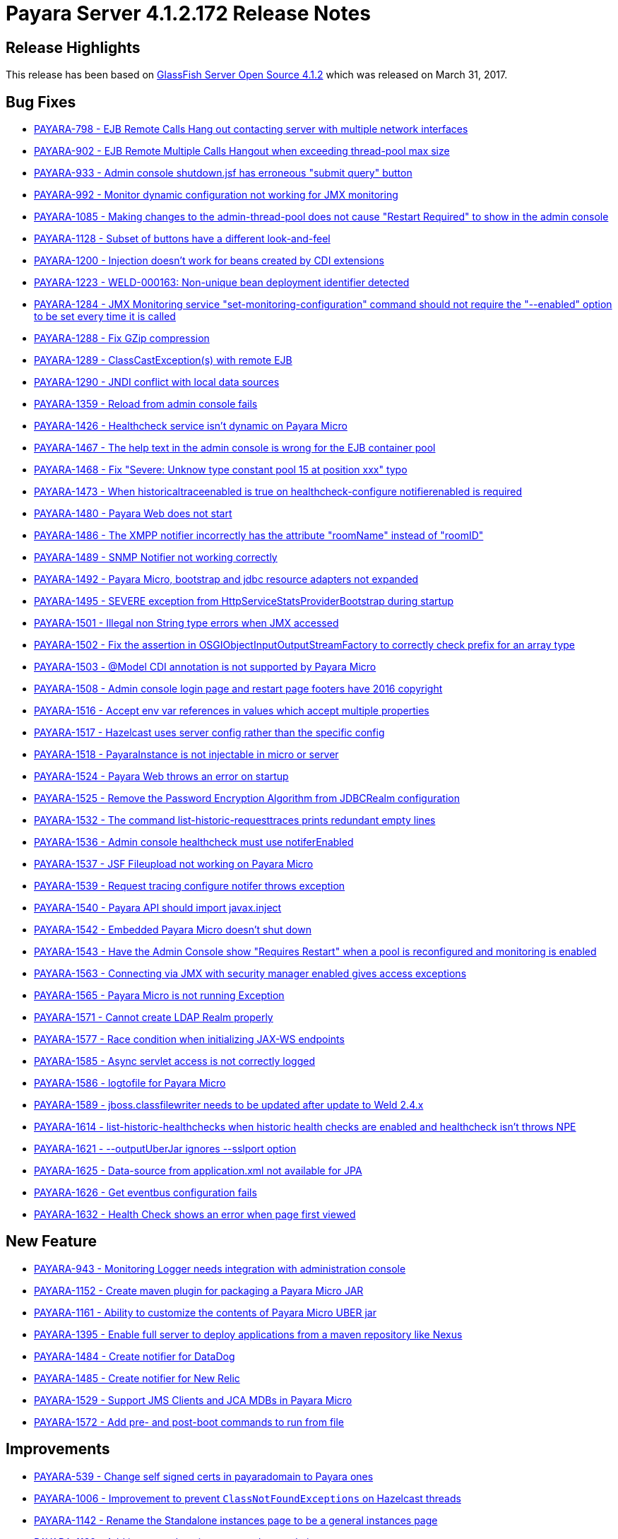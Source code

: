 [release-notes-current]
= Payara Server 4.1.2.172 Release Notes

[[release-highlights]]
== Release Highlights

This release has been based on https://javaee.github.io/glassfish/download[GlassFish Server Open Source 4.1.2]
which was released on March 31, 2017.

[bug-fixes]
== Bug Fixes

*   https://github.com/payara/Payara/pull/1440[PAYARA-798 - EJB Remote Calls Hang out contacting server with multiple network interfaces]
*   https://github.com/payara/Payara/pull/1440[PAYARA-902 - EJB Remote Multiple Calls Hangout when exceeding thread-pool max size]
*   https://github.com/payara/Payara/pull/1477[PAYARA-933 - Admin console shutdown.jsf has erroneous "submit query" button]
*   https://github.com/payara/Payara/pull/1479[PAYARA-992 - Monitor dynamic configuration not working for JMX monitoring]
*   https://github.com/payara/Payara/pull/1492[PAYARA-1085 - Making changes to the admin-thread-pool does not cause "Restart Required" to show in the admin console]
*   https://github.com/payara/Payara/pull/1512[PAYARA-1128 - Subset of buttons have a different look-and-feel]
*   https://github.com/payara/Payara/pull/1518[PAYARA-1200 - Injection doesn't work for beans created by CDI extensions]
*   https://github.com/payara/Payara/pull/1234[PAYARA-1223 - WELD-000163: Non-unique bean deployment identifier detected]
*   https://github.com/payara/Payara/pull/1392[PAYARA-1284 - JMX Monitoring service "set-monitoring-configuration" command should not require the "--enabled" option to be set every time it is called]
*   https://github.com/payara/Payara/pull/1425[PAYARA-1288 - Fix GZip compression]
*   https://github.com/payara/Payara/pull/1445[PAYARA-1289 - ClassCastException(s) with remote EJB]
*   https://github.com/payara/Payara/pull/1261[PAYARA-1290 - JNDI conflict with local data sources]
*   https://github.com/payara/Payara/pull/1522[PAYARA-1359 - Reload from admin console fails]
*   https://github.com/payara/Payara/pull/1439[PAYARA-1426 - Healthcheck service isn't dynamic on Payara Micro]
*   https://github.com/payara/Payara/pull/1428[PAYARA-1467 - The help text in the admin console is wrong for the EJB container pool]
*   https://github.com/payara/Payara/pull/1489[PAYARA-1468 - Fix "Severe: Unknow type constant pool 15 at position xxx" typo]
*   https://github.com/payara/Payara/pull/1461[PAYARA-1473 - When historicaltraceenabled is true on healthcheck-configure notifierenabled is required]
*   https://github.com/payara/Payara/pull/1412[PAYARA-1480 - Payara Web does not start]
*   https://github.com/payara/Payara/pull/1438[PAYARA-1486 - The XMPP notifier incorrectly has the attribute "roomName" instead of "roomID"]
*   https://github.com/payara/Payara/pull/1531[PAYARA-1489 - SNMP Notifier not working correctly]
*   https://github.com/payara/Payara/pull/1415[PAYARA-1492 - Payara Micro, bootstrap and jdbc resource adapters not expanded]
*   https://github.com/payara/Payara/pull/1495[PAYARA-1495 - SEVERE exception from HttpServiceStatsProviderBootstrap during startup]
*   https://github.com/payara/Payara/pull/1460[PAYARA-1501 - Illegal non String type errors when JMX accessed]
*   https://github.com/payara/Payara/pull/1432[PAYARA-1502 - Fix the assertion in OSGIObjectInputOutputStreamFactory to correctly check prefix for an array type]
*   https://github.com/payara/Payara/pull/1436[PAYARA-1503 - @Model CDI annotation is not supported by Payara Micro]
*   https://github.com/payara/Payara/pull/1449[PAYARA-1508 - Admin console login page and restart page footers have 2016 copyright]
*   https://github.com/payara/Payara/pull/1476[PAYARA-1516 - Accept env var references in values which accept multiple properties]
*   https://github.com/payara/Payara/pull/1519[PAYARA-1517 - Hazelcast uses server config rather than the specific config]
*   https://github.com/payara/Payara/pull/1482[PAYARA-1518 - PayaraInstance is not injectable in micro or server]
*   https://github.com/payara/Payara/pull/1497[PAYARA-1524 - Payara Web throws an error on startup]
*   https://github.com/payara/Payara/pull/1484[PAYARA-1525 - Remove the Password Encryption Algorithm from JDBCRealm configuration]
*   https://github.com/payara/Payara/pull/1480[PAYARA-1532 - The command list-historic-requesttraces prints redundant empty lines]
*   https://github.com/payara/Payara/pull/1475[PAYARA-1536 - Admin console healthcheck must use notiferEnabled]
*   https://github.com/payara/Payara/pull/1568[PAYARA-1537 - JSF Fileupload not working on Payara Micro]
*   https://github.com/payara/Payara/pull/1494[PAYARA-1539 - Request tracing configure notifer throws exception]
*   https://github.com/payara/Payara-API/pull/11[PAYARA-1540 - Payara API should import javax.inject]
*   https://github.com/payara/Payara/pull/1493[PAYARA-1542 - Embedded Payara Micro doesn't shut down]
*   https://github.com/payara/Payara/pull/1498[PAYARA-1543 - Have the Admin Console show "Requires Restart" when a pool is reconfigured and monitoring is enabled]
*   https://github.com/payara/Payara/pull/1524[PAYARA-1563 - Connecting via JMX with security manager enabled gives access exceptions]
*   https://github.com/payara/Payara/pull/1514[PAYARA-1565 - Payara Micro is not running Exception]
*   https://github.com/payara/Payara/pull/1523[PAYARA-1571 - Cannot create LDAP Realm properly]
*   https://github.com/payara/Payara/pull/1516[PAYARA-1577 - Race condition when initializing JAX-WS endpoints]
*   https://github.com/payara/Payara/pull/1571[PAYARA-1585 - Async servlet access is not correctly logged]
*   https://github.com/payara/Payara/pull/1540[PAYARA-1586 - logtofile for Payara Micro]
*   https://github.com/payara/Payara/pull/1543[PAYARA-1589 - jboss.classfilewriter needs to be updated after update to Weld 2.4.x]
*   https://github.com/payara/Payara/pull/1560[PAYARA-1614 - list-historic-healthchecks when historic health checks are enabled and healthcheck isn't throws NPE]
*   https://github.com/payara/Payara/pull/1564[PAYARA-1621 - --outputUberJar ignores --sslport option]
*   https://github.com/payara/Payara/pull/1575[PAYARA-1625 - Data-source from application.xml not available for JPA]
*   https://github.com/payara/Payara/pull/1590[PAYARA-1626 - Get eventbus configuration fails]
*   https://github.com/payara/Payara/pull/1587[PAYARA-1632 - Health Check shows an error when page first viewed]

== New Feature

*   https://github.com/payara/Payara/pull/1462[PAYARA-943 - Monitoring Logger needs integration with administration console]
*   https://github.com/payara/maven-plugins/pull/2[PAYARA-1152 - Create maven plugin for packaging a Payara Micro JAR]
*   https://github.com/payara/Payara/pull/1569[PAYARA-1161 - Ability to customize the contents of Payara Micro UBER jar]
*   https://github.com/payara/Payara/pull/1446[PAYARA-1395 - Enable full server to deploy applications from a maven repository like Nexus]
*   https://github.com/payara/Payara/pull/1435[PAYARA-1484 - Create notifier for DataDog]
*   https://github.com/payara/Payara/pull/1417[PAYARA-1485 - Create notifier for New Relic]
*   https://github.com/payara/Payara/pull/1505[PAYARA-1529 - Support JMS Clients and JCA MDBs in Payara Micro]
*   https://github.com/payara/Payara/pull/1537[PAYARA-1572 - Add pre- and post-boot commands to run from file]

== Improvements

*   https://github.com/payara/Payara/pull/1405[PAYARA-539 - Change self signed certs in payaradomain to Payara ones]
*   https://github.com/payara/Payara/pull/1470[PAYARA-1006 - Improvement to prevent `ClassNotFoundExceptions` on Hazelcast threads]
*   https://github.com/payara/Payara/pull/1483[PAYARA-1142 - Rename the Standalone instances page to be a general instances page]
*   https://github.com/payara/Payara/pull/1421[PAYARA-1182 - Add in a stop-domains command to asadmin]
*   https://github.com/payara/Payara/pull/1458[PAYARA-1199 - Allow disabling of IIOP-service when MDBs present]
*   https://github.com/payara/Payara/pull/1515[PAYARA-1255 - Enhance System Property Substitution on Deployment Descriptors or Annotations]
*   https://github.com/payara/Payara/pull/1570[PAYARA-1292 - Display information about REST endpoints after boot]
*   https://github.com/payara/Payara/pull/1509[PAYARA-1299 - Create a "production mode" for the admin console with a red bar or highlight as a warning]
*   https://github.com/payara/Payara/pull/1572[PAYARA-1318 - Admin Console integration for listing historical traces of Health Check]
*   https://github.com/payara/Payara/pull/1471[PAYARA-1378 - Make setting up a Hazelcast cluster from the command line easier]
*   https://github.com/payara/Payara/pull/1557[PAYARA-1382 - Admin Console integration for selecting Request Tracing Notifiers]
*   https://github.com/payara/Payara/pull/1422[PAYARA-1398 - Enable configuration of max-post-size-bytes in admin console]
*   https://github.com/payara/Payara/pull/1467[PAYARA-1404 - Deselect the Tickbox for micro instances when a command fails]
*   https://github.com/payara/Payara/pull/1541[PAYARA-1445 - Add support for CDI event bus into Web Profile server]
*   https://github.com/payara/Payara/pull/1466[PAYARA-1451 - Add support for qualifiers on Outbound and Inbound events]
*   https://github.com/payara/Payara/pull/1413[PAYARA-1461 - Refactor core server to use the new public API JAR]
*   https://github.com/payara/Payara/pull/1399[PAYARA-1471 - Clarify the default unpack behavior of Payara Micro]
*   https://github.com/payara/Payara/pull/1403[PAYARA-1475 - The email notifier in the admin console does not have very obvious field names]
*   https://github.com/payara/Payara/pull/1550[PAYARA-1487 - Expand Cluster Executor Service to use the new Clustered Scheduled Executor in HZ 3.8]
*   https://github.com/payara/Payara/pull/1437[PAYARA-1499 - Add a support element to the tree view]
*   https://github.com/payara/Payara_PatchedProjects/pull/52[PAYARA-1507 - OSGIfy hibernate-validator-cdi jar]
*   https://github.com/payara/Payara/pull/1473[PAYARA-1509 - Enable conditional access logging on PEAccessLogValve]
*   https://github.com/payara/Payara/pull/1454[PAYARA-1511 - Support environment variables as well as System Properties for Micro]
*   https://github.com/payara/Payara/pull/1539[PAYARA-1562 - Add the ability to set a different log file name to the log notifier]
*   https://github.com/payara/Payara/pull/1551[PAYARA-1566 - Fix Invocation Context Util for EJB invocations (not servlet) (CDI event bus / Hz serialization)]
*   https://github.com/payara/Payara/pull/1538[PAYARA-1573 - Support for spec data-source element without user element]
*   https://github.com/payara/Payara/pull/1557[PAYARA-1574 - Admin Console Integration for selecting Notifiers for the Healthcheck service]
*   https://github.com/payara/Payara/pull/1528[PAYARA-1578 - Incorporate improvements provided on usage of the Smack API]
*   https://github.com/payara/Payara/pull/1574[PAYARA-1628 - Remove redundant "-server" JVM option from PayaraDomain]

== Security Fixes

*   https://github.com/payara/Payara/pull/1407[PAYARA-1424 - XSS Flaw in the admin console]

== Upstream Bugs

*   https://github.com/payara/Payara/pull/1488[PAYARA-1250 - Error in Admin Console when configuring Admin Service to use SSL]
*   https://github.com/payara/Payara/pull/1433[PAYARA-1251 - JMX principal is empty when JMX is secured]
*   https://github.com/payara/Payara/pull/1576[PAYARA-1584 - @Priority Interceptor from external JAR not picked up]

== Component Upgrade

*   https://github.com/payara/Payara/pull/1343[PAYARA-1397 - Upgrade `jsftemplating` version to 2.1.2]
*   https://github.com/payara/Payara/pull/1348[PAYARA-1399 - Upgrade `Ha-api` version to 3.1.9]
*   https://github.com/payara/Payara/pull/1349[PAYARA-1400 - Upgrade `antlr` version to 2.7.7]
*   https://github.com/payara/Payara/pull/1411[PAYARA-1449 - Upgrade `Hazelcast` version to 3.8]
*   https://github.com/payara/Payara/pull/1416[PAYARA-1474 - Upgrade `Tyrus` 1.13.1]
*   https://github.com/payara/Payara/pull/1533[PAYARA-1582 - Upgrade `Weld` version to 2.4.3.Final]
*   https://github.com/payara/Payara/pull/1425[PAYARA-1441 - Upgrade `Grizzly` to 2.3.29]
